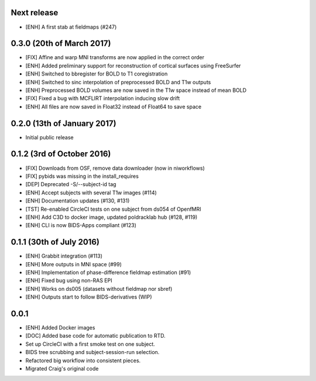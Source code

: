 Next release
============

* [ENH] A first stab at fieldmaps (#247)



0.3.0 (20th of March 2017)
==========================

* [FIX] Affine and warp MNI transforms are now applied in the correct order
* [ENH] Added preliminary support for reconstruction of cortical surfaces using FreeSurfer
* [ENH] Switched to bbregister for BOLD to T1 coregistration
* [ENH] Switched to sinc interpolation of preprocessed BOLD and T1w outputs
* [ENH] Preprocessed BOLD volumes are now saved in the T1w space instead of mean BOLD
* [FIX] Fixed a bug with MCFLIRT interpolation inducing slow drift
* [ENH] All files are now saved in Float32 instead of Float64 to save space

0.2.0 (13th of January 2017)
============================

* Initial public release


0.1.2 (3rd of October 2016)
===========================

* [FIX] Downloads from OSF, remove data downloader (now in niworkflows)
* [FIX] pybids was missing in the install_requires
* [DEP] Deprecated -S/--subject-id tag
* [ENH] Accept subjects with several T1w images (#114)
* [ENH] Documentation updates (#130, #131)
* [TST] Re-enabled CircleCI tests on one subject from ds054 of OpenfMRI
* [ENH] Add C3D to docker image, updated poldracklab hub (#128, #119)
* [ENH] CLI is now BIDS-Apps compliant (#123)


0.1.1 (30th of July 2016)
=========================

* [ENH] Grabbit integration (#113)
* [ENH] More outputs in MNI space (#99)
* [ENH] Implementation of phase-difference fieldmap estimation (#91)
* [ENH] Fixed bug using non-RAS EPI
* [ENH] Works on ds005 (datasets without fieldmap nor sbref)
* [ENH] Outputs start to follow BIDS-derivatives (WIP)


0.0.1
=====

* [ENH] Added Docker images
* [DOC] Added base code for automatic publication to RTD.
* Set up CircleCI with a first smoke test on one subject.
* BIDS tree scrubbing and subject-session-run selection.
* Refactored big workflow into consistent pieces.
* Migrated Craig's original code
